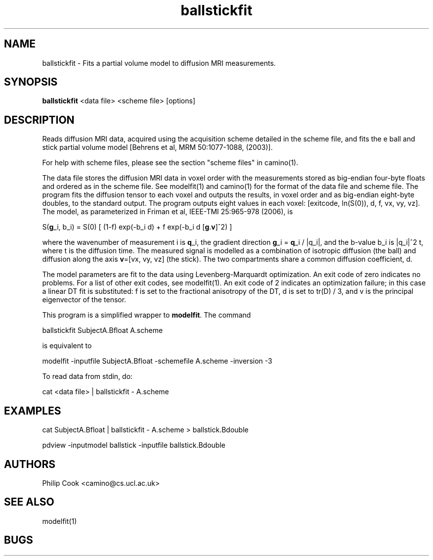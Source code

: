 .\" $Id$

.TH ballstickfit 1

.SH NAME
ballstickfit \- Fits a partial volume model to diffusion MRI measurements.

.SH SYNOPSIS
.B ballstickfit
<data file> <scheme file> [options]

.SH DESCRIPTION
Reads diffusion MRI data, acquired using the acquisition scheme detailed in the scheme
file, and fits the e ball and stick partial volume model [Behrens et al, MRM
50:1077-1088, (2003)].

For help with scheme files, please see the section "scheme files" in camino(1).

The data file stores the diffusion MRI data in voxel order with the measurements stored
as big-endian four-byte floats and ordered as in the scheme file. See modelfit(1) and
camino(1) for the format of the data file and scheme file. The program fits the diffusion
tensor to each voxel and outputs the results, in voxel order and as big-endian eight-byte
doubles, to the standard output. The program outputs eight values in each voxel:
[exitcode, ln(S(0)), d, f, vx, vy, vz]. The model, as parameterized in Friman et al,
IEEE-TMI 25:965-978 (2006), is

  S(\fBg\fR_i, b_i) = S(0) [ (1-f) exp(-b_i d) + f exp(-b_i d [\fBg\fR.\fBv\fR]^2) ]

where the wavenumber of measurement i is \fBq\fR_i, the gradient direction \fBg\fR_i =
\fBq\fR_i / |q_i|, and the b-value b_i is |q_i|^2 t, where t is the diffusion time. The
measured signal is modelled as a combination of isotropic diffusion (the ball) and
diffusion along the axis \fBv\fR=[vx, vy, vz] (the stick). The two compartments share a
common diffusion coefficient, d.

The model parameters are fit to the data using Levenberg-Marquardt optimization. An exit
code of zero indicates no problems. For a list of other exit codes, see modelfit(1). An
exit code of 2 indicates an optimization failure; in this case a linear DT fit is
substituted: f is set to the fractional anisotropy of the DT, d is set to tr(D) / 3, and
v is the principal eigenvector of the tensor.


This program is a simplified wrapper to \fBmodelfit\fR. The command

 ballstickfit SubjectA.Bfloat A.scheme 

is equivalent to

 modelfit -inputfile SubjectA.Bfloat -schemefile A.scheme -inversion -3

To read data from stdin, do:

 cat <data file> | ballstickfit - A.scheme

.SH EXAMPLES

 cat SubjectA.Bfloat | ballstickfit - A.scheme > ballstick.Bdouble

 pdview -inputmodel ballstick -inputfile ballstick.Bdouble

.SH "AUTHORS"
Philip Cook <camino@cs.ucl.ac.uk>

.SH "SEE ALSO"
modelfit(1)

.SH BUGS

